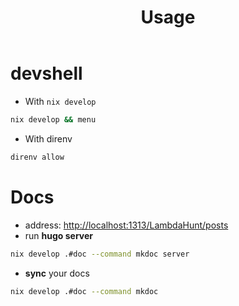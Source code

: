 :PROPERTIES:
:ID:       b6a54d2a-e00b-47c6-90db-66bbd31e394e
:END:
#+title: Usage

* devshell

- With ~nix develop~

#+begin_src sh :async :exports both :results output
nix develop && menu
#+end_src

- With direnv

#+begin_src sh :async :exports both :results output
direnv allow
#+end_src


* Docs

- address:  http://localhost:1313/LambdaHunt/posts
- run *hugo server*

#+begin_src sh :async :exports both :results output
nix develop .#doc --command mkdoc server
#+end_src

- *sync* your docs
#+begin_src sh :async :exports both :results output
nix develop .#doc --command mkdoc
#+end_src
